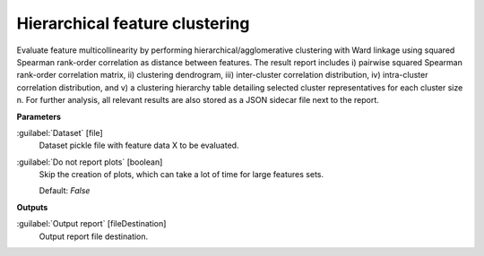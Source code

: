 .. _Hierarchical feature clustering:

*******************************
Hierarchical feature clustering
*******************************

Evaluate feature multicollinearity by performing hierarchical/agglomerative clustering with Ward linkage using squared Spearman rank-order correlation as distance between features. The result report includes i) pairwise squared Spearman rank-order correlation matrix, ii) clustering dendrogram, iii) inter-cluster correlation distribution, iv) intra-cluster correlation distribution, and v) a clustering hierarchy table detailing selected cluster representatives for each cluster size n.
For further analysis, all relevant results are also stored as a JSON sidecar file next to the report.

**Parameters**


:guilabel:`Dataset` [file]
    Dataset pickle file with feature data X to be evaluated.


:guilabel:`Do not report plots` [boolean]
    Skip the creation of plots, which can take a lot of time for large features sets.

    Default: *False*

**Outputs**


:guilabel:`Output report` [fileDestination]
    Output report file destination.

